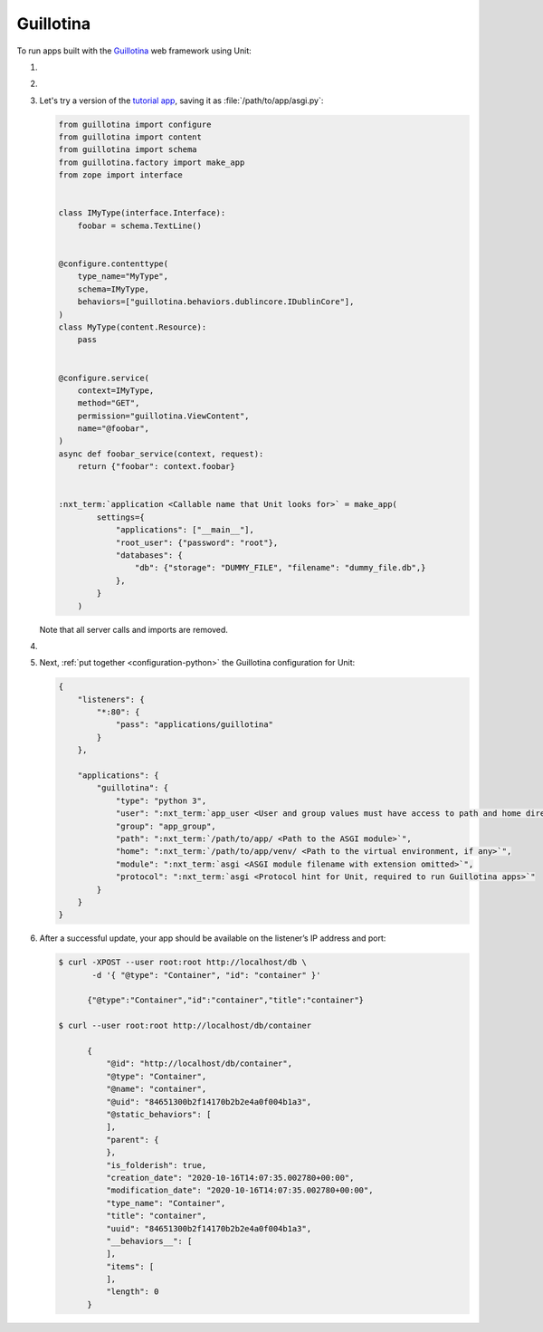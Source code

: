 .. |app| replace:: Guillotina
.. |mod| replace:: Python 3.7+
.. |app-pip-package| replace:: guillotina
.. |app-pip-link| replace:: PIP package
.. _app-pip-link: https://guillotina.readthedocs.io/en/latest/training/installation.html

##########
Guillotina
##########

To run apps built with the `Guillotina
<https://guillotina.readthedocs.io/en/latest/>`_ web framework using Unit:

#. .. include:: ../include/howto_install_unit.rst

#. .. include:: ../include/howto_install_venv.rst

#. Let's try a version of the `tutorial app
   <https://guillotina.readthedocs.io/en/latest/#build-a-guillotina-app>`_,
   saving it as :file:`/path/to/app/asgi.py`:

   .. code-block:: python

      from guillotina import configure
      from guillotina import content
      from guillotina import schema
      from guillotina.factory import make_app
      from zope import interface


      class IMyType(interface.Interface):
          foobar = schema.TextLine()


      @configure.contenttype(
          type_name="MyType",
          schema=IMyType,
          behaviors=["guillotina.behaviors.dublincore.IDublinCore"],
      )
      class MyType(content.Resource):
          pass


      @configure.service(
          context=IMyType,
          method="GET",
          permission="guillotina.ViewContent",
          name="@foobar",
      )
      async def foobar_service(context, request):
          return {"foobar": context.foobar}


      :nxt_term:`application <Callable name that Unit looks for>` = make_app(
              settings={
                  "applications": ["__main__"],
                  "root_user": {"password": "root"},
                  "databases": {
                      "db": {"storage": "DUMMY_FILE", "filename": "dummy_file.db",}
                  },
              }
          )

   Note that all server calls and imports are removed.

#. .. include:: ../include/howto_change_ownership.rst

#. Next, :ref:`put together <configuration-python>` the |app| configuration for
   Unit:

   .. code-block:: json

      {
          "listeners": {
              "*:80": {
                  "pass": "applications/guillotina"
              }
          },

          "applications": {
              "guillotina": {
                  "type": "python 3",
                  "user": ":nxt_term:`app_user <User and group values must have access to path and home directories>`",
                  "group": "app_group",
                  "path": ":nxt_term:`/path/to/app/ <Path to the ASGI module>`",
                  "home": ":nxt_term:`/path/to/app/venv/ <Path to the virtual environment, if any>`",
                  "module": ":nxt_term:`asgi <ASGI module filename with extension omitted>`",
                  "protocol": ":nxt_term:`asgi <Protocol hint for Unit, required to run Guillotina apps>`"
              }
          }
      }

#. .. include:: ../include/howto_upload_config.rst

   After a successful update, your app should be available on the listener’s IP
   address and port:

   .. code-block:: console

      $ curl -XPOST --user root:root http://localhost/db \
             -d '{ "@type": "Container", "id": "container" }'

            {"@type":"Container","id":"container","title":"container"}

      $ curl --user root:root http://localhost/db/container

            {
                "@id": "http://localhost/db/container",
                "@type": "Container",
                "@name": "container",
                "@uid": "84651300b2f14170b2b2e4a0f004b1a3",
                "@static_behaviors": [
                ],
                "parent": {
                },
                "is_folderish": true,
                "creation_date": "2020-10-16T14:07:35.002780+00:00",
                "modification_date": "2020-10-16T14:07:35.002780+00:00",
                "type_name": "Container",
                "title": "container",
                "uuid": "84651300b2f14170b2b2e4a0f004b1a3",
                "__behaviors__": [
                ],
                "items": [
                ],
                "length": 0
            }
